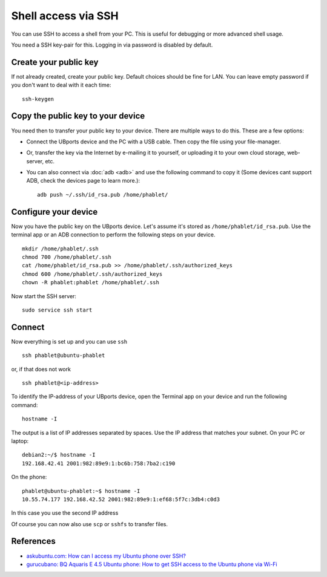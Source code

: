 Shell access via SSH
====================

You can use SSH to access a shell from your PC. This is useful for debugging or more advanced shell usage. 

You need a SSH key-pair for this. Logging in via password is disabled by default.

Create your public key
----------------------

If not already created, create your public key. Default choices should be fine for LAN. You can leave empty password if you don't want to deal with it each time::

    ssh-keygen

Copy the public key to your device
----------------------------------

You need then to transfer your public key to your device. There are multiple ways to do this. These are a few options:

* Connect the UBports device and the PC with a USB cable. Then copy the file using your file-manager.
* Or, transfer the key via the Internet by e-mailing it to yourself, or uploading it to your own cloud storage, web-server, etc. 
* You can also connect via :doc:`adb <adb>` and use the following command to copy it (Some devices cant support ADB, check the devices page to learn more.)::

    adb push ~/.ssh/id_rsa.pub /home/phablet/

Configure your device
---------------------

Now you have the public key on the UBports device. 
Let's assume it's stored as ``/home/phablet/id_rsa.pub``. Use the terminal app or an ADB connection to perform the following steps on your device. ::

    mkdir /home/phablet/.ssh
    chmod 700 /home/phablet/.ssh
    cat /home/phablet/id_rsa.pub >> /home/phablet/.ssh/authorized_keys
    chmod 600 /home/phablet/.ssh/authorized_keys 
    chown -R phablet:phablet /home/phablet/.ssh

Now start the SSH server::

    sudo service ssh start


Connect
-------

Now everything is set up and you can use ``ssh`` ::

    ssh phablet@ubuntu-phablet
    
or, if that does not work ::    

    ssh phablet@<ip-address>
    
To identify the IP-address of your UBports device, open the Terminal app on your device and run the following command::
    
    hostname -I
    
The output is a list of IP addresses separated by spaces. Use the IP address that matches your subnet.
On your PC or laptop: ::

    debian2:~/$ hostname -I
    192.168.42.41 2001:982:89e9:1:bc6b:758:7ba2:c190
    
On the phone: ::

    phablet@ubuntu-phablet:~$ hostname -I
    10.55.74.177 192.168.42.52 2001:982:89e9:1:ef68:5f7c:3db4:c0d3

In this case you use the second IP address    

Of course you can now also use ``scp`` or ``sshfs`` to transfer files.

References
----------

* `askubuntu.com: How can I access my Ubuntu phone over SSH? <https://askubuntu.com/questions/348714/how-can-i-access-my-ubuntu-phone-over-ssh/599041#599041>`_
* `gurucubano: BQ Aquaris E 4.5 Ubuntu phone: How to get SSH access to the Ubuntu phone via Wi-Fi <https://gurucubano.gitbooks.io/bq-aquaris-e-4-5-ubuntu-phone/content/en/chapter1.html>`_
